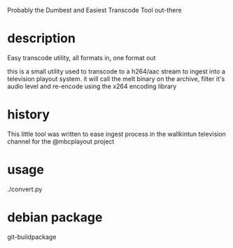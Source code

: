 Probably the Dumbest and Easiest Transcode Tool out-there

* description
 Easy transcode utility, all formats in, one format out

 this is a small utility used to transcode to a h264/aac stream to ingest
 into a television playout system. it will call the melt binary on the
 archive, filter it's audio level and re-encode using the x264 encoding
 library

* history
This little tool was written to ease ingest process in the wallkintun
television channel for the @mbcplayout project

* usage
./convert.py

* debian package
git-buildpackage

